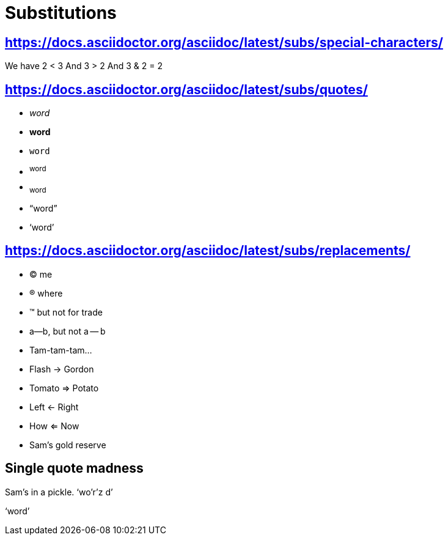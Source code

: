 = Substitutions

== https://docs.asciidoctor.org/asciidoc/latest/subs/special-characters/

We have 2 < 3
And 3 > 2
And 3 & 2 = 2

== https://docs.asciidoctor.org/asciidoc/latest/subs/quotes/

* _word_
* *word*
* `word`
* ^word^
* ~word~
* "`word`"
* '`word`'

== https://docs.asciidoctor.org/asciidoc/latest/subs/replacements/

* (C) me
* (R) where
* (TM) but not for trade
* a--b, but not a -- b
* Tam-tam-tam...
* Flash -> Gordon
* Tomato => Potato
* Left <- Right
* How <= Now
* Sam's gold reserve

== Single quote madness

Sam's in a pickle. '`wo'r'z
d`'

&#8216;word&#8217;
